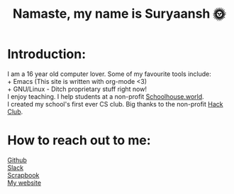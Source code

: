 #+TITLE: Namaste, my name is Suryaansh 🌞
#+HTML_HEAD: <style>pre.src {background-color: #303030; color: #e5e5e5;}</style> <link rel="stylesheet" type="text/css" href="https://gongzhitaao.org/orgcss/org.css">
#+EXPORT_FILE_NAME: index.html

* Introduction:
I am a 16 year old computer lover. Some of my favourite tools include: \\
+ Emacs (This site is written with org-mode <3) \\
+ GNU/Linux - Ditch proprietary stuff right now! \\

I enjoy teaching. I help students at a non-profit [[https://schoolhouse.world/tutor/838][Schoolhouse.world]]. \\

I created my school's first ever CS club. Big thanks to the non-profit [[https://apacdirectory.hackclub.com/club/brightqcbyteclub][Hack Club]].\\




* How to reach out to me:
[[https://github.com/suryaanshah][Github]] \\
[[https://app.slack.com/client/T0266FRGM/C01504DCLVD/user_profile/U02QN9S567M][Slack]] \\
[[https://scrapbook.hackclub.com/SuryaanshChawla-U02QN9S567M][Scrapbook]] \\
[[https://suryaansh.is-a.dev][My website]]

